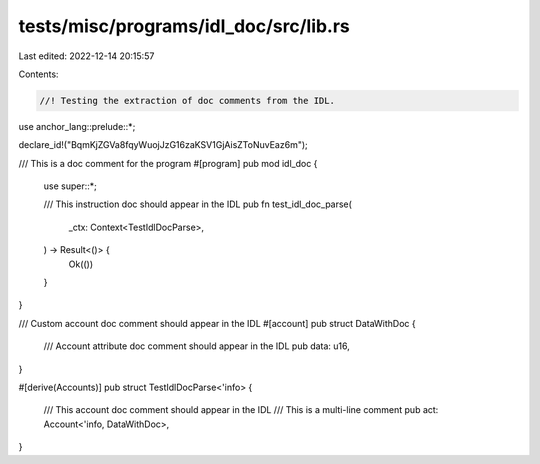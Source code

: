 tests/misc/programs/idl_doc/src/lib.rs
======================================

Last edited: 2022-12-14 20:15:57

Contents:

.. code-block:: rs

    //! Testing the extraction of doc comments from the IDL.

use anchor_lang::prelude::*;


declare_id!("BqmKjZGVa8fqyWuojJzG16zaKSV1GjAisZToNuvEaz6m");

/// This is a doc comment for the program
#[program]
pub mod idl_doc {
    use super::*;

    /// This instruction doc should appear in the IDL
    pub fn test_idl_doc_parse(
        _ctx: Context<TestIdlDocParse>,
    ) -> Result<()> {
        Ok(())
    }
}

/// Custom account doc comment should appear in the IDL
#[account]
pub struct DataWithDoc {
    /// Account attribute doc comment should appear in the IDL
    pub data: u16,
}


#[derive(Accounts)]
pub struct TestIdlDocParse<'info> {
    /// This account doc comment should appear in the IDL
    /// This is a multi-line comment
    pub act: Account<'info, DataWithDoc>,
}


